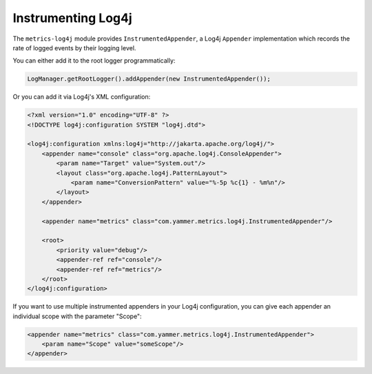 .. _manual-log4j:

###################
Instrumenting Log4j
###################

The ``metrics-log4j`` module provides ``InstrumentedAppender``, a Log4j ``Appender`` implementation
which records the rate of logged events by their logging level.

You can either add it to the root logger programmatically:

.. code-block:: java

    LogManager.getRootLogger().addAppender(new InstrumentedAppender());

Or you can add it via Log4j's XML configuration:

.. code-block:: xml

    <?xml version="1.0" encoding="UTF-8" ?>
    <!DOCTYPE log4j:configuration SYSTEM "log4j.dtd">

    <log4j:configuration xmlns:log4j="http://jakarta.apache.org/log4j/">
        <appender name="console" class="org.apache.log4j.ConsoleAppender">
            <param name="Target" value="System.out"/>
            <layout class="org.apache.log4j.PatternLayout">
                <param name="ConversionPattern" value="%-5p %c{1} - %m%n"/>
            </layout>
        </appender>

        <appender name="metrics" class="com.yammer.metrics.log4j.InstrumentedAppender"/>

        <root>
            <priority value="debug"/>
            <appender-ref ref="console"/>
            <appender-ref ref="metrics"/>
        </root>
    </log4j:configuration>

If you want to use multiple instrumented appenders in your Log4j configuration, you can give each
appender an individual scope with the parameter "Scope":

.. code-block:: xml

    <appender name="metrics" class="com.yammer.metrics.log4j.InstrumentedAppender">
        <param name="Scope" value="someScope"/>
    </appender>
